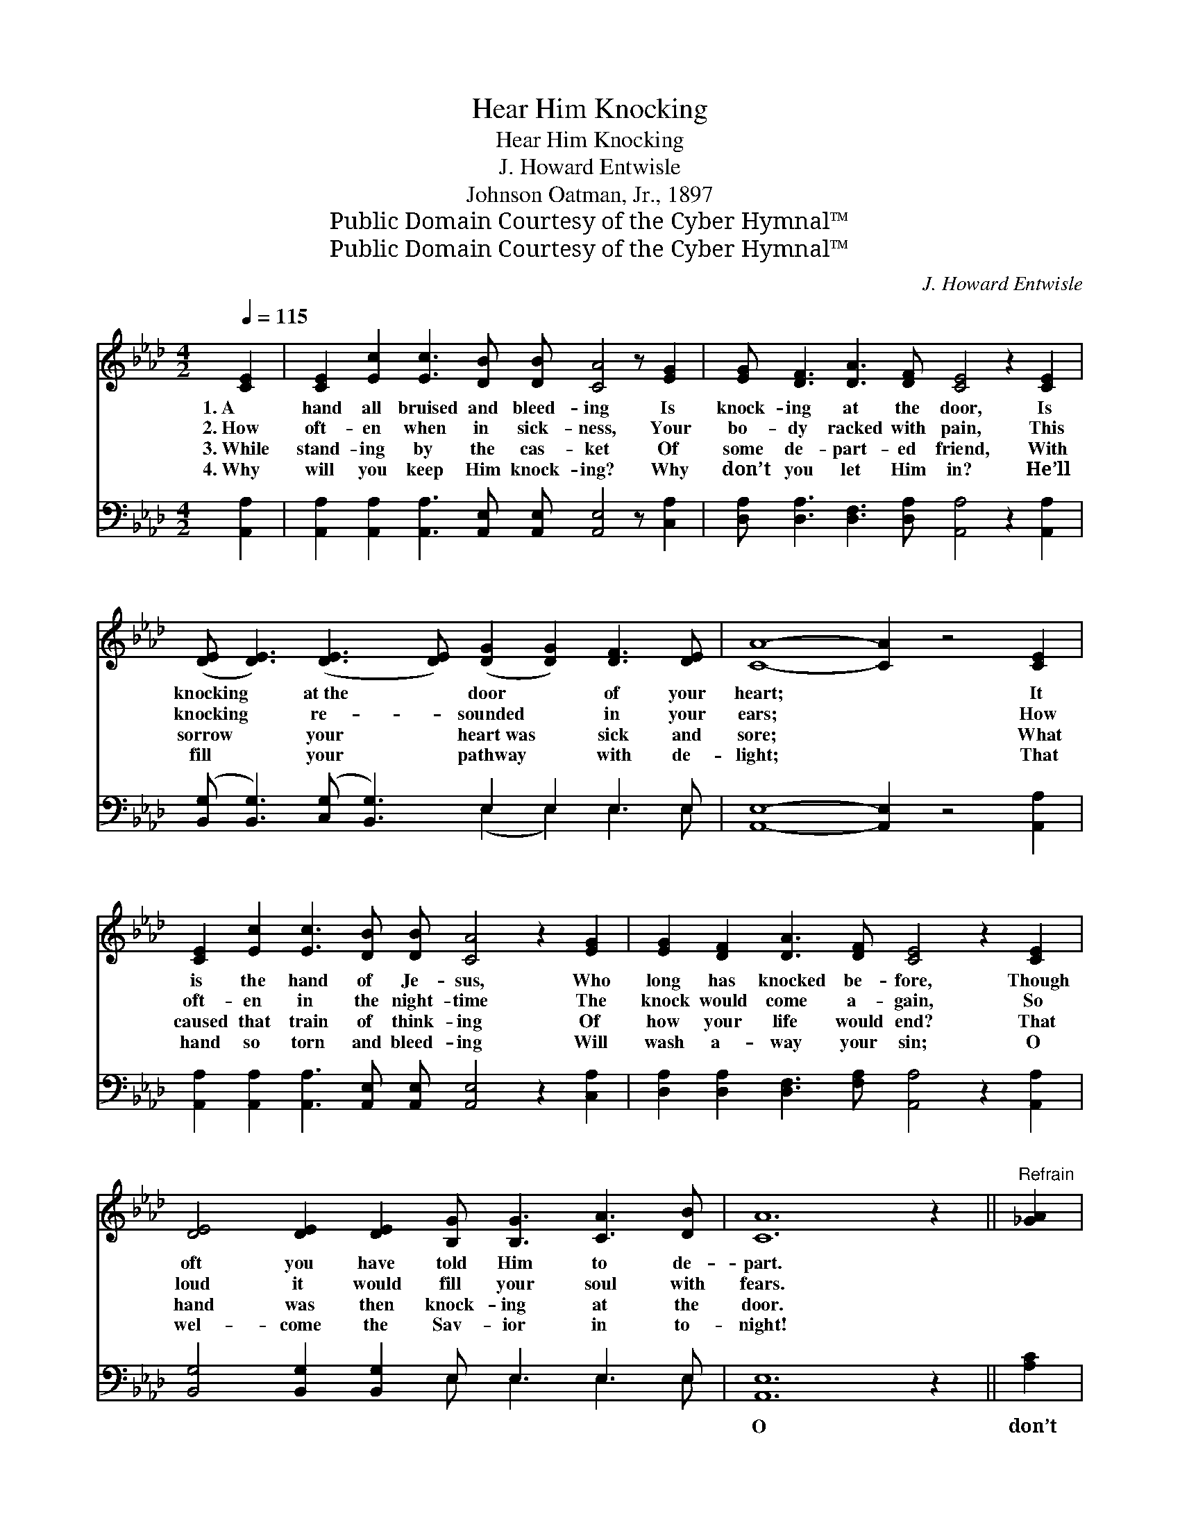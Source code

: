 X:1
T:Hear Him Knocking
T:Hear Him Knocking
T:J. Howard Entwisle
T:Johnson Oatman, Jr., 1897
T:Public Domain Courtesy of the Cyber Hymnal™
T:Public Domain Courtesy of the Cyber Hymnal™
C:J. Howard Entwisle
Z:Public Domain
Z:Courtesy of the Cyber Hymnal™
%%score ( 1 2 ) ( 3 4 )
L:1/8
Q:1/4=115
M:4/2
K:Ab
V:1 treble 
V:2 treble 
V:3 bass 
V:4 bass 
V:1
 [CE]2 | [CE]2 [Ec]2 [Ec]3 [DB] [DB] [CA]4 z [EG]2 | [EG] [DF]3 [DA]3 [DF] [CE]4 z2 [CE]2 | %3
w: 1.~A|hand all bruised and bleed- ing Is|knock- ing at the door, Is|
w: 2.~How|oft- en when in sick- ness, Your|bo- dy racked with pain, This|
w: 3.~While|stand- ing by the cas- ket Of|some de- part- ed friend, With|
w: 4.~Why|will you keep Him knock- ing? Why|don’t you let Him in? He’ll|
 ([DE] [DE]3) ([DE]3 [DE]) ([DG]2 [DG]2) [DF]3 [DE] | [CA]8- [CA]2 z4 [CE]2 | %5
w: knocking * at~the * door * of your|heart; * It|
w: knocking * re- * sounded * in your|ears; * How|
w: sorrow * your * heart~was * sick and|sore; * What|
w: fill * your * pathway * with de-|light; * That|
 [CE]2 [Ec]2 [Ec]3 [DB] [DB] [CA]4 z2 [EG]2 | [EG]2 [DF]2 [DA]3 [DF] [CE]4 z2 [CE]2 | %7
w: is the hand of Je- sus, Who|long has knocked be- fore, Though|
w: oft- en in the night- time The|knock would come a- gain, So|
w: caused that train of think- ing Of|how your life would end? That|
w: hand so torn and bleed- ing Will|wash a- way your sin; O|
 [DE]4 [DE]2 [DE]2 [B,G] [B,G]3 [CA]3 [DB] | [CA]12 z2 ||"^Refrain" [_GA]2 | %10
w: oft you have told Him to de-|part.||
w: loud it would fill your soul with|fears.||
w: hand was then knock- ing at the|door.||
w: wel- come the Sav- ior in to-|night!||
 [FA]2 [Fd]2 [Fd]2 [Fd]2 [Fd] [DF]3 z4 | [CE] [Ec]3 [Ec]3 [=D=B] [Ec]4 z2 [Ae]2 | %12
w: ||
w: ||
w: ||
w: ||
 [Ge] [GB]3 [GB]3 [Ac] [Bd]4 [Ac]2 B2 | [Ac]8- [Ac]2 z4 [_GA]2 | %14
w: ||
w: ||
w: ||
w: ||
 [FA]2 [Fd]2 [Fd]3 [Fd] [Fd]2 [DF]4 [DF]2 | [CE]2 [Ec]2 [Ec]3 [=DB] [Ec]4 z2 [Ae]2 | %16
w: ||
w: ||
w: ||
w: ||
 [Ge]4 [GB]2 [Ac]2 [Bd] [Bd]3 !fermata![Ac]3 [EB] | [EA]12 z2 |] %18
w: ||
w: ||
w: ||
w: ||
V:2
 x2 | x16 | x16 | x16 | x16 | x17 | x16 | x16 | x14 || x2 | x16 | x16 | x14 B2 | x16 | x16 | x16 | %16
 x16 | x14 |] %18
V:3
 [A,,A,]2 | [A,,A,]2 [A,,A,]2 [A,,A,]3 [A,,E,] [A,,E,] [A,,E,]4 z [C,A,]2 | %2
w: ~|~ ~ ~ ~ ~ ~ ~|
 [D,A,] [D,A,]3 [D,F,]3 [D,A,] [A,,A,]4 z2 [A,,A,]2 | %3
w: ~ ~ ~ ~ ~ ~|
 ([B,,G,] [B,,G,]3) ([C,G,] [B,,G,]3) E,2 E,2 E,3 E, | [A,,E,]8- [A,,E,]2 z4 [A,,A,]2 | %5
w: ~ * ~ * ~ ~ ~ ~|~ * ~|
 [A,,A,]2 [A,,A,]2 [A,,A,]3 [A,,E,] [A,,E,] [A,,E,]4 z2 [C,A,]2 | %6
w: ~ ~ ~ ~ ~ ~ ~|
 [D,A,]2 [D,A,]2 [D,F,]3 [F,A,] [A,,A,]4 z2 [A,,A,]2 | [B,,G,]4 [B,,G,]2 [B,,G,]2 E, E,3 E,3 E, | %8
w: ~ ~ ~ ~ ~ ~|~ ~ ~ ~ ~ ~ ~|
 [A,,E,]12 z2 || [A,C]2 | [D,D]2 [D,A,]2 [D,A,]2 [D,A,]2 [D,A,] [D,A,]3 z4 | %11
w: O|don’t|you hear Him knock- ing, Knock-|
 [A,,A,] [A,,A,]3 [A,,A,]3 [A,,F,] [A,,E,]4 z2 [A,C]2 | %12
w: ing at the door? He’s knock-|
 [E,B,] [E,E]3 [E,E]3 [E,E] [E,E]4 [F,E]2 [G,E]2 | [A,E]8- [A,E]2 z4 [A,C]2 | %14
w: ing at the door to come in;|He * wants|
 [D,D]2 [D,A,]2 [D,A,]3 [D,A,] [D,A,]2 [D,A,]4 [D,A,]2 | %15
w: an in- vi- ta- tion To cross|
 [A,,A,]2 [A,,A,]2 [A,,A,]3 [A,,F,] [A,,E,]4 z2 [A,C]2 | %16
w: your thres- hold o’er, Then Je-|
 [E,B,]4 [E,E]2 [E,E]2 [E,E] [E,E]3 !fermata![E,E]3 [E,D] | [A,,A,C]12 z2 |] %18
w: sus will save you from all sin.||
V:4
 x2 | x16 | x16 | x8 (E,2 E,2) E,3 E, | x16 | x17 | x16 | x8 E, E,3 E,3 E, | x14 || x2 | x16 | %11
 x16 | x16 | x16 | x16 | x16 | x16 | x14 |] %18

